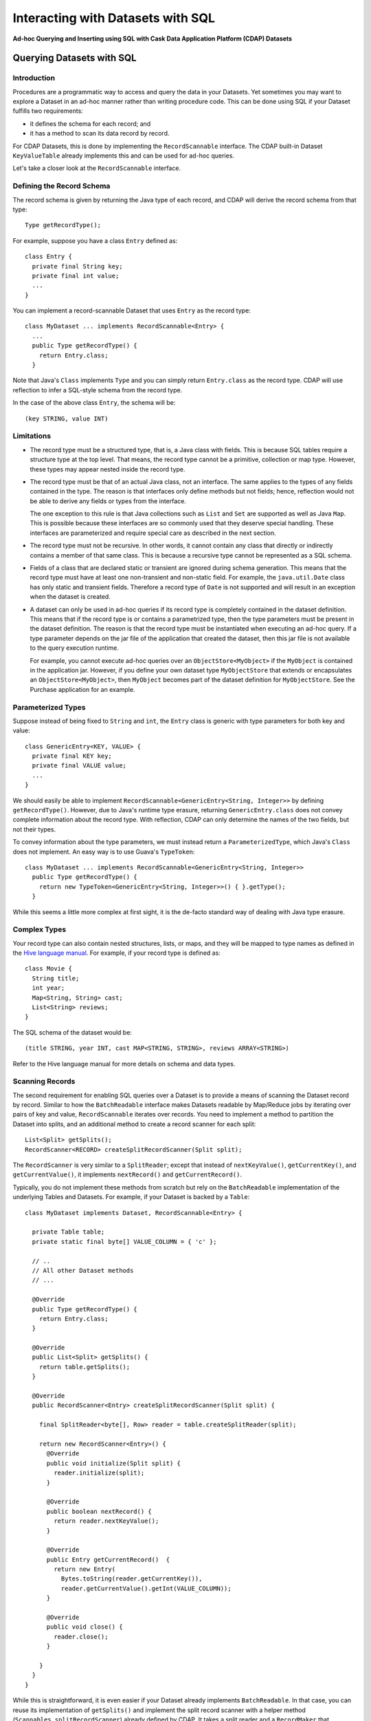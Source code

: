 .. :author: Cask Data, Inc.
   :description: Ad-hoc Querying of Cask Data Application Platform Datasets using SQL 

==================================
Interacting with Datasets with SQL
==================================

**Ad-hoc Querying and Inserting using SQL with Cask Data Application Platform (CDAP) Datasets**

Querying Datasets with SQL
==========================

Introduction
------------
Procedures are a programmatic way to access and query the data in your Datasets. Yet sometimes you may want to explore
a Dataset in an ad-hoc manner rather than writing procedure code. This can be done using SQL if your Dataset fulfills
two requirements:

* it defines the schema for each record; and
* it has a method to scan its data record by record.

For CDAP Datasets, this is done by implementing the ``RecordScannable`` interface. 
The CDAP built-in Dataset ``KeyValueTable`` already implements this and can be used for ad-hoc queries. 

Let's take a closer look at the ``RecordScannable`` interface.

Defining the Record Schema
--------------------------
The record schema is given by returning the Java type of each record, and CDAP will derive the record schema from
that type::

  Type getRecordType();

For example, suppose you have a class ``Entry`` defined as::

  class Entry {
    private final String key;
    private final int value;
    ...
  } 

You can implement a record-scannable Dataset that uses ``Entry`` as the record type::

  class MyDataset ... implements RecordScannable<Entry> {
    ...
    public Type getRecordType() {
      return Entry.class;
    } 
      
Note that Java's ``Class`` implements ``Type`` and you can simply return ``Entry.class`` as the record type.
CDAP will use reflection to infer a SQL-style schema from the record type.

In the case of the above class ``Entry``, the schema will be::

  (key STRING, value INT)

Limitations
-----------
* The record type must be a structured type, that is, a Java class with fields. This is because SQL tables require
  a structure type at the top level. That means, the record type cannot be a primitive,
  collection or map type. However, these types may appear nested inside the record type.

* The record type must be that of an actual Java class, not an interface. The same applies to the types of any
  fields contained in the type. The reason is that interfaces only define methods but not fields; hence, reflection
  would not be able to derive any fields or types from the interface.

  The one exception to this rule is that Java collections such as ``List`` and ``Set`` are supported as well as
  Java ``Map``. This is possible because these interfaces are so commonly used that they deserve special handling.
  These interfaces are parameterized and require special care as described in the next section.

* The record type must not be recursive. In other words, it cannot contain any class that directly or indirectly
  contains a member of that same class. This is because a recursive type cannot be represented as a SQL schema.

* Fields of a class that are declared static or transient are ignored during schema generation. This means that the
  record type must have at least one non-transient and non-static field. For example,
  the ``java.util.Date`` class has only static and transient fields. Therefore a record type of ``Date`` is not
  supported and will result in an exception when the dataset is created.

* A dataset can only be used in ad-hoc queries if its record type is completely contained in the dataset definition.
  This means that if the record type is or contains a parametrized type, then the type parameters must be present in
  the dataset definition. The reason is that the record type must be instantiated when executing an ad-hoc query.
  If a type parameter depends on the jar file of the application that created the dataset, then this jar file is not
  available to the query execution runtime.

  For example, you cannot execute ad-hoc queries over an ``ObjectStore<MyObject>`` if the ``MyObject`` is contained in
  the application jar. However, if you define your own dataset type ``MyObjectStore`` that extends or encapsulates an
  ``ObjectStore<MyObject>``, then ``MyObject`` becomes part of the dataset definition for ``MyObjectStore``. See the
  Purchase application for an example.


Parameterized Types
-------------------
Suppose instead of being fixed to ``String`` and ``int``, the ``Entry`` class is generic with type parameters for both
key and value::

  class GenericEntry<KEY, VALUE> {
    private final KEY key;
    private final VALUE value;
    ...
  } 

We should easily be able to implement ``RecordScannable<GenericEntry<String, Integer>>`` by defining ``getRecordType()``.
However, due to Java's runtime type erasure, returning ``GenericEntry.class`` does not convey complete information
about the record type. With reflection, CDAP can only determine the names of the two fields, but not their types.

To convey information about the type parameters, we must instead return a ``ParameterizedType``, which Java's
``Class`` does not implement. An easy way is to use Guava's ``TypeToken``::

  class MyDataset ... implements RecordScannable<GenericEntry<String, Integer>>
    public Type getRecordType() {
      return new TypeToken<GenericEntry<String, Integer>>() { }.getType();
    } 

While this seems a little more complex at first sight, it is the de-facto standard way of dealing with Java type
erasure.

Complex Types
-------------
Your record type can also contain nested structures, lists, or maps, and they will be mapped to type names as defined in
the `Hive language manual <https://cwiki.apache.org/confluence/display/Hive/LanguageManual+DDL>`_. For example, if
your record type is defined as::

  class Movie {
    String title;
    int year;
    Map<String, String> cast;
    List<String> reviews;
  }

The SQL schema of the dataset would be::

  (title STRING, year INT, cast MAP<STRING, STRING>, reviews ARRAY<STRING>)

Refer to the Hive language manual for more details on schema and data types.

Scanning Records
----------------
The second requirement for enabling SQL queries over a Dataset is to provide a means of scanning the Dataset record
by record. Similar to how the ``BatchReadable`` interface makes Datasets readable by Map/Reduce jobs by iterating
over pairs of key and value, ``RecordScannable`` iterates over records. You need to implement a method to partition the
Dataset into splits, and an additional method to create a record scanner for each split::

      List<Split> getSplits();
      RecordScanner<RECORD> createSplitRecordScanner(Split split);

The ``RecordScanner`` is very similar to a ``SplitReader``; except that instead of ``nextKeyValue()``,
``getCurrentKey()``, and ``getCurrentValue()``, it implements ``nextRecord()`` and ``getCurrentRecord()``.

Typically, you do not implement these methods from scratch but rely on the ``BatchReadable``
implementation of the underlying Tables and Datasets. For example, if your Dataset is backed by a ``Table``::

  class MyDataset implements Dataset, RecordScannable<Entry> {
  
    private Table table;
    private static final byte[] VALUE_COLUMN = { 'c' };
  
    // ..
    // All other Dataset methods
    // ...
  
    @Override
    public Type getRecordType() {
      return Entry.class;
    }
  
    @Override
    public List<Split> getSplits() {
      return table.getSplits();
    }
  
    @Override
    public RecordScanner<Entry> createSplitRecordScanner(Split split) {

      final SplitReader<byte[], Row> reader = table.createSplitReader(split);

      return new RecordScanner<Entry>() {
        @Override
        public void initialize(Split split) {
          reader.initialize(split);
        }
  
        @Override
        public boolean nextRecord() {
          return reader.nextKeyValue();
        }
  
        @Override
        public Entry getCurrentRecord()  {
          return new Entry(
            Bytes.toString(reader.getCurrentKey()),
            reader.getCurrentValue().getInt(VALUE_COLUMN));
        }
  
        @Override
        public void close() {
          reader.close();
        }

      }
    }
  }

While this is straightforward, it is even easier if your Dataset already implements ``BatchReadable``.
In that case, you can reuse its implementation of ``getSplits()`` and implement the split record scanner
with a helper method
(``Scannables.splitRecordScanner``) already defined by CDAP. It takes a split reader and a ``RecordMaker``
that transforms a key and value, as produced by the ``BatchReadable``'s split reader,
into a record::

  @Override
  public RecordScanner<Entry> createSplitRecordScanner(Split split) {
    return Scannables.splitRecordScanner(
      table.createSplitReader(split),
      new Scannables.RecordMaker<byte[], Row, Entry>() {
        @Override
        public Entry makeRecord(byte[] key, Row row) {
          return new Entry(Bytes.toString(key), row.getInt(VALUE_COLUMN));
        }
      });
  }

Note there is an even simpler helper (``Scannables.valueRecordScanner``) that derives a split
record scanner from a split reader. For each key and value returned by the split reader it ignores the key
and returns the value. For example,
if your dataset implements ``BatchReadable<String, Employee>``, then you can implement ``RecordScannable<Employee>`` by
defining::

  @Override
  public RecordScanner<Employee> createSplitRecordScanner(Split split) {
    return Scannables.valueRecordScanner(table.createSplitReader(split));
  }

An example demonstrating an implementation of ``RecordScannable`` is included in the Cask Data Application Platform SDK in the
directory ``examples/Purchase``, namely the ``PurchaseHistoryStore``.

Writing to Datasets with SQL
============================
Data can be inserted into Datasets using SQL. For example, you can write in a Dataset named
``ProductCatalog`` with this SQL query::

  INSERT INTO TABLE cdap_user_productcatalog SELECT ...

In order for a Dataset to enable record insertion from SQL query, it simply has to expose a way to write records
into itself.

For CDAP Datasets, this is done by implementing the ``RecordWritable`` interface.
Similarly to `Querying Datasets with SQL`_, the CDAP built-in Dataset KeyValueTable already implements this and
can be used to insert records from SQL queries.

Let's take a closer look at the ``RecordWritable`` interface.

Defining the Record Schema
--------------------------
Just like in the ``RecordScannable`` interface, the record schema is given by returning the Java type of each record,
using the method::

  Type getRecordType();

`The same rules <limitations>`_ as for the type of the ``RecordScannable`` interface apply to the type of the
``RecordWritable`` interface. In fact, if a Dataset implements both ``RecordScannable`` and ``RecordWritable``
interfaces, they will have to use identical record types.

Writing Records
---------------
To enable inserting SQL queries result into a Dataset, it needs to provide a means of writing a record into itself.
This is similar to how the ``BatchWritable`` interface makes Datasets writable from Map/Reduce jobs by providing
a way to write pairs of key and value. You need to implement the ``RecordWritable`` method::

      void write(RECORD record) throws IOException;

Continuing the * MyDataset*`example used above <scanning-records>`_, which showed an implementation of
``RecordScannable``, this example shows implementing a ``RecordWritable`` Dataset that is backed by a ``Table``::

  class MyDataset implements Dataset, ..., RecordWritable<Entry> {

    private Table table;
    private static final byte[] VALUE_COLUMN = { 'c' };

    // ..
    // All other Dataset methods
    // ...

    @Override
    public Type getRecordType() {
      return Entry.class;
    }

    @Override
    public void write(Entry record) throws IOException {
      return table.put(Bytes.toBytes(record.getKey()), VALUE_COLUMN, Bytes.toBytes(record.getValue()));
    }
  }

Note that a Dataset can implement either ``RecordScannable``, ``RecordWritable``, or both.

Formulating Queries
===================
When creating your queries, keep these limitations in mind:

- The query syntax of CDAP is a subset of the variant of SQL that was first defined by Apache Hive.
- The SQL commands ``UPDATE`` and ``DELETE`` are not allowed on CDAP Datasets.
- When addressing your datasets in queries, you need to prefix the data set name with the CDAP
  namespace ``cdap_user_``. For example, if your Dataset is named ``ProductCatalog``, then the corresponding table
  name is ``cdap_user_productcatalog``. Note that the table name is lower-case.
  
For more examples of queries, please refer to the `Hive language manual
<https://cwiki.apache.org/confluence/display/Hive/LanguageManual+DML#LanguageManualDML-InsertingdataintoHiveTablesfromqueries>`_.

Where to Go Next
================
Now that you've seen ad-hoc querying, take a look at:

- `Cask Data Application Platform Testing and Debugging Guide <debugging.html>`__,
  which covers both testing and debugging of CDAP applications.

